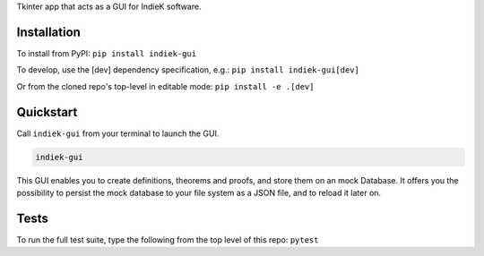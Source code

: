 Tkinter app that acts as a GUI for IndieK software.

============
Installation
============

To install from PyPI: ``pip install indiek-gui``

To develop, use the [dev] dependency specification, e.g.:
``pip install indiek-gui[dev]``

Or from the cloned repo's top-level in editable mode:
``pip install -e .[dev]``

==========
Quickstart
==========
Call ``indiek-gui`` from your terminal to launch the GUI.

..  code-block:: bash

    indiek-gui

This GUI enables you to create definitions, theorems and proofs,
and store them on an mock Database. It offers you the possibility
to persist the mock database to your file system as a JSON file, 
and to reload it later on.

=====
Tests
=====
To run the full test suite, type the following from the top level of this repo:
``pytest``
